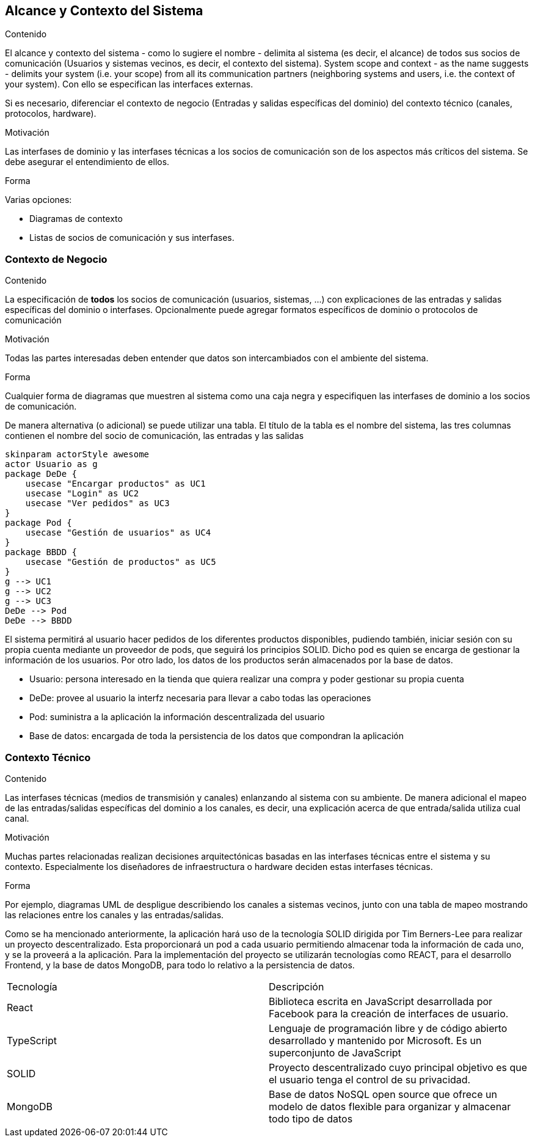 [[section-system-scope-and-context]]
== Alcance y Contexto del Sistema


[role="arc42help"]
****
.Contenido
El alcance y contexto del sistema - como lo sugiere el nombre - delimita al sistema (es decir, el alcance) de todos sus
socios de comunicación (Usuarios y sistemas vecinos, es decir, el contexto del sistema). 
System scope and context - as the name suggests - delimits your system (i.e. your scope) from all its communication partners
(neighboring systems and users, i.e. the context of your system). Con ello se especifican las interfaces externas.

Si es necesario, diferenciar el contexto de negocio (Entradas y salidas específicas del dominio) del contexto técnico
(canales, protocolos, hardware).

.Motivación
Las interfases de dominio y las interfases técnicas a los socios de comunicación son de los aspectos más críticos del sistema.
Se debe asegurar el entendimiento de ellos.

.Forma
Varias opciones:

* Diagramas de contexto
* Listas de socios de comunicación y sus interfases.
****


=== Contexto de Negocio

[role="arc42help"]
****
.Contenido
La especificación de *todos* los socios de comunicación (usuarios, sistemas, ...) con explicaciones de las entradas y salidas
específicas del dominio o interfases.
Opcionalmente puede agregar formatos específicos de dominio o protocolos de comunicación

.Motivación
Todas las partes interesadas deben entender que datos son intercambiados con el ambiente del sistema.

.Forma
Cualquier forma de diagramas que muestren al sistema como una caja negra y especifiquen las interfases de dominio a los
socios de comunicación.

De manera alternativa (o adicional) se puede utilizar una tabla.
El título de la tabla es el nombre del sistema, las tres columnas contienen el nombre del socio de comunicación, las
entradas y las salidas
****

[plantuml,"Business Context Diagram",png]
----
skinparam actorStyle awesome
actor Usuario as g
package DeDe {
    usecase "Encargar productos" as UC1
    usecase "Login" as UC2
    usecase "Ver pedidos" as UC3
}
package Pod {
    usecase "Gestión de usuarios" as UC4
}
package BBDD {
    usecase "Gestión de productos" as UC5
}
g --> UC1
g --> UC2
g --> UC3
DeDe --> Pod
DeDe --> BBDD
----

El sistema permitirá al usuario hacer pedidos de los diferentes productos disponibles, pudiendo también, iniciar sesión con su propia cuenta mediante un proveedor de pods, que seguirá los principios SOLID. Dicho pod es quien se encarga de gestionar la información de los usuarios. Por otro lado, los datos de los productos serán almacenados por la base de datos.

* Usuario: persona interesado en la tienda que quiera realizar una compra y poder gestionar su propia cuenta
* DeDe: provee al usuario la interfz necesaria para llevar a cabo todas las operaciones
* Pod: suministra a la aplicación la información descentralizada del usuario
* Base de datos: encargada de toda la persistencia de los datos que compondran la aplicación

=== Contexto Técnico

[role="arc42help"]
****
.Contenido
Las interfases técnicas (medios de transmisión y canales) enlanzando al sistema con su ambiente. De manera adicional
el mapeo de las entradas/salidas específicas del dominio a los canales, es decir, una explicación acerca de que entrada/salida
utiliza cual canal.

.Motivación
Muchas partes relacionadas realizan decisiones arquitectónicas basadas en las interfases técnicas entre el sistema y 
su contexto. Especialmente los diseñadores de infraestructura o hardware deciden estas interfases técnicas.

.Forma
Por ejemplo, diagramas UML de despligue describiendo los canales a sistemas vecinos, junto con una tabla de 
mapeo mostrando las relaciones entre los canales y las entradas/salidas.
****

Como se ha mencionado anteriormente, la aplicación hará uso de la tecnología SOLID dirigida por Tim Berners-Lee para realizar un proyecto descentralizado. Esta proporcionará un pod a cada usuario permitiendo almacenar toda la información de cada uno, y se la proveerá a la aplicación.
Para la implementación del proyecto se utilizarán tecnologías como REACT, para el desarrollo Frontend, y la base de datos MongoDB, para todo lo relativo a la persistencia de datos.

|===
|Tecnología|Descripción
| React | Biblioteca escrita en JavaScript desarrollada por Facebook para la creación de interfaces de usuario.
| TypeScript | Lenguaje de programación libre y de código abierto desarrollado y mantenido por Microsoft. Es un superconjunto de JavaScript
| SOLID | Proyecto descentralizado cuyo principal objetivo es que el usuario tenga el control de su privacidad.
| MongoDB | Base de datos NoSQL open source que ofrece un modelo de datos flexible para organizar y almacenar todo tipo de datos
|===
